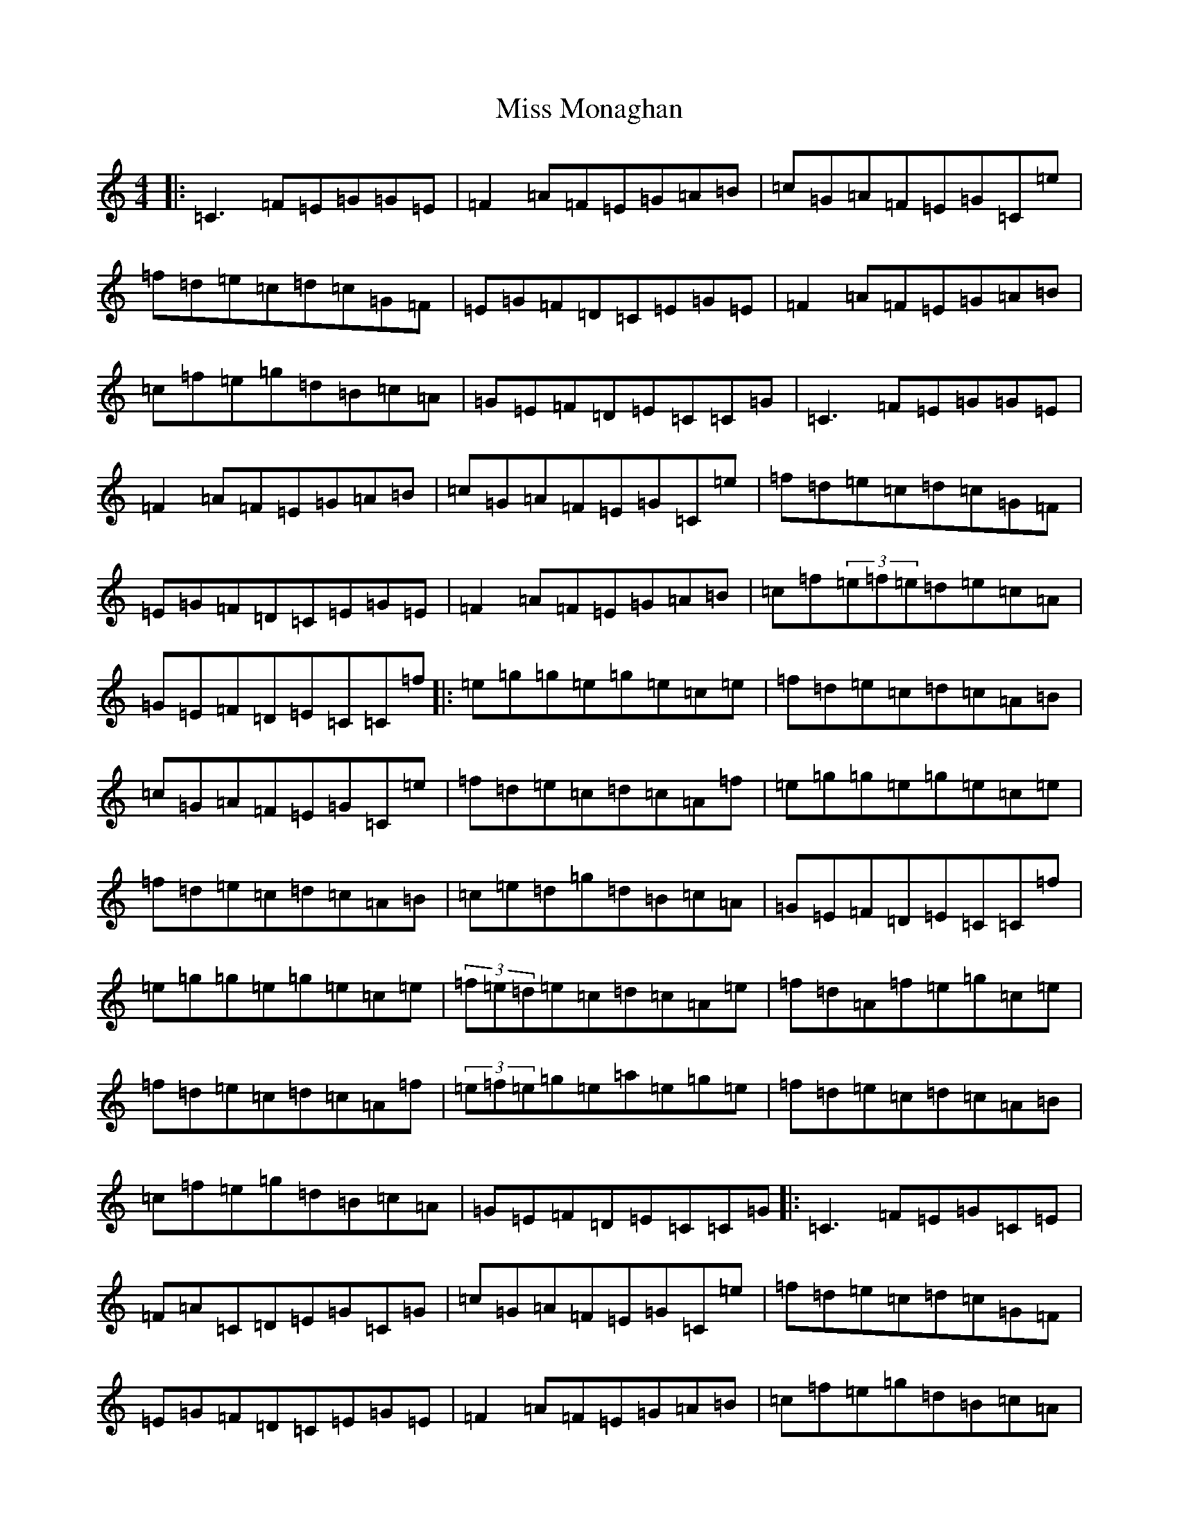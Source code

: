 X: 14397
T: Miss Monaghan
S: https://thesession.org/tunes/471#setting22357
Z: D Major
R: reel
M: 4/4
L: 1/8
K: C Major
|:=C3=F=E=G=G=E|=F2=A=F=E=G=A=B|=c=G=A=F=E=G=C=e|=f=d=e=c=d=c=G=F|=E=G=F=D=C=E=G=E|=F2=A=F=E=G=A=B|=c=f=e=g=d=B=c=A|=G=E=F=D=E=C=C=G|=C3=F=E=G=G=E|=F2=A=F=E=G=A=B|=c=G=A=F=E=G=C=e|=f=d=e=c=d=c=G=F|=E=G=F=D=C=E=G=E|=F2=A=F=E=G=A=B|=c=f(3=e=f=e=d=e=c=A|=G=E=F=D=E=C=C=f|:=e=g=g=e=g=e=c=e|=f=d=e=c=d=c=A=B|=c=G=A=F=E=G=C=e|=f=d=e=c=d=c=A=f|=e=g=g=e=g=e=c=e|=f=d=e=c=d=c=A=B|=c=e=d=g=d=B=c=A|=G=E=F=D=E=C=C=f|=e=g=g=e=g=e=c=e|(3=f=e=d=e=c=d=c=A=e|=f=d=A=f=e=g=c=e|=f=d=e=c=d=c=A=f|(3=e=f=e=g=e=a=e=g=e|=f=d=e=c=d=c=A=B|=c=f=e=g=d=B=c=A|=G=E=F=D=E=C=C=G|:=C3=F=E=G=C=E|=F=A=C=D=E=G=C=G|=c=G=A=F=E=G=C=e|=f=d=e=c=d=c=G=F|=E=G=F=D=C=E=G=E|=F2=A=F=E=G=A=B|=c=f=e=g=d=B=c=A|=G=E=F=D=E=C=C=f|:=e=g=g2=g=e=c=e|=f=d=e=c=d=c=A=e|=f=d=a=f=e=g=c=e|=f=d=e=c=d=c=A=f|(3=e=f=e=g=e=a=e=g=e|=f=a=e=f=d=c=A=B|=c=f=e=g=d=B=c=A|=G=E=F=D=E=C=C2|